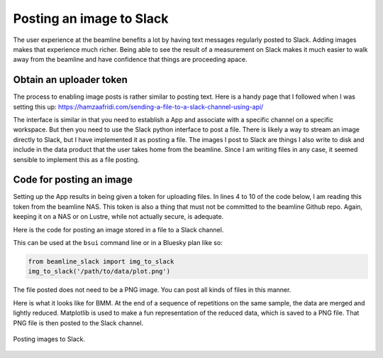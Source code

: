
Posting an image to Slack
=========================

The user experience at the beamline benefits a lot by having text
messages regularly posted to Slack.  Adding images makes that
experience much richer.  Being able to see the result of a measurement
on Slack makes it much easier to walk away from the beamline and have
confidence that things are proceeding apace.

Obtain an uploader token
------------------------

The process to enabling image posts is rather similar to posting text.
Here is a handy page that I followed when I was setting this up:
https://hamzaafridi.com/sending-a-file-to-a-slack-channel-using-api/

The interface is similar in that you need to establish a App and
associate with a specific channel on a specific workspace.  But then
you need to use the Slack python interface to post a file.  There is
likely a way to stream an image directly to Slack, but I have
implemented it as posting a file.  The images I post to Slack are
things I also write to disk and include in the data product that the
user takes home from the beamline.  Since I am writing files in any
case, it seemed sensible to implement this as a file posting.


Code for posting an image
-------------------------

Setting up the App results in being given a token for uploading
files.  In lines 4 to 10 of the code below, I am reading this token
from the beamline NAS.  This token is also a thing that must not be
committed to the beamline Github repo.  Again, keeping it on a NAS or
on Lustre, while not actually secure, is adequate.

Here is the code for posting an image stored in a file to a Slack
channel.

.. code-block:: python
   :linenos:

      ## Simple but useful guide to configuring a slack app:        
      ## https://hamzaafridi.com/sending-a-file-to-a-slack-channel-using-api/
      def img_to_slack(imagefile):
          token_file = os.path.join(startup_dir, 'BMM', 'image_uploader_token')
          try:
              with open(token_file, "r") as f:
                  token = f.read().replace('\n','')
          except:
              post_to_slack(f'failed to post image: {imagefile}')
              return()
          client = WebClient(token=token)
          #client = WebClient(token=os.environ['SLACK_API_TOKEN'])
          try:
              response = client.files_upload(channels='#beamtime', file=imagefile)
              assert response["file"]  # the uploaded file
          except SlackApiError as e:
              post_to_slack('failed to post image: {imagefile}')
              # You will get a SlackApiError if "ok" is False
              assert e.response["ok"] is False
              assert e.response["error"]  # str like 'invalid_auth', 'channel_not_found'
              print(f"Got an error: {e.response['error']}")
          except Exception as em:
              print("EXCEPTION: " + str(em))
              print(f'failed to post image: {imagefile}')
	      post_to_slack(f'failed to post image: {imagefile}')

This can be used at the ``bsui`` command line or in a Bluesky plan
like so:

.. code-block:: python

   from beamline_slack import img_to_slack
   img_to_slack('/path/to/data/plot.png')

The file posted does not need to be a PNG image.  You can post all
kinds of files in this manner.

Here is what it looks like for BMM.  At the end of a sequence of
repetitions on the same sample, the data are merged and lightly
reduced.  Matplotlib is used to make a fun representation of the
reduced data, which is saved to a PNG file.  That PNG file is then
posted to the Slack channel.


.. _fig-slack-image:
.. figure:: ../_static/slack_image.png
   :target: ../_static/slack_image.png
   :align: center

   Posting images to Slack.
